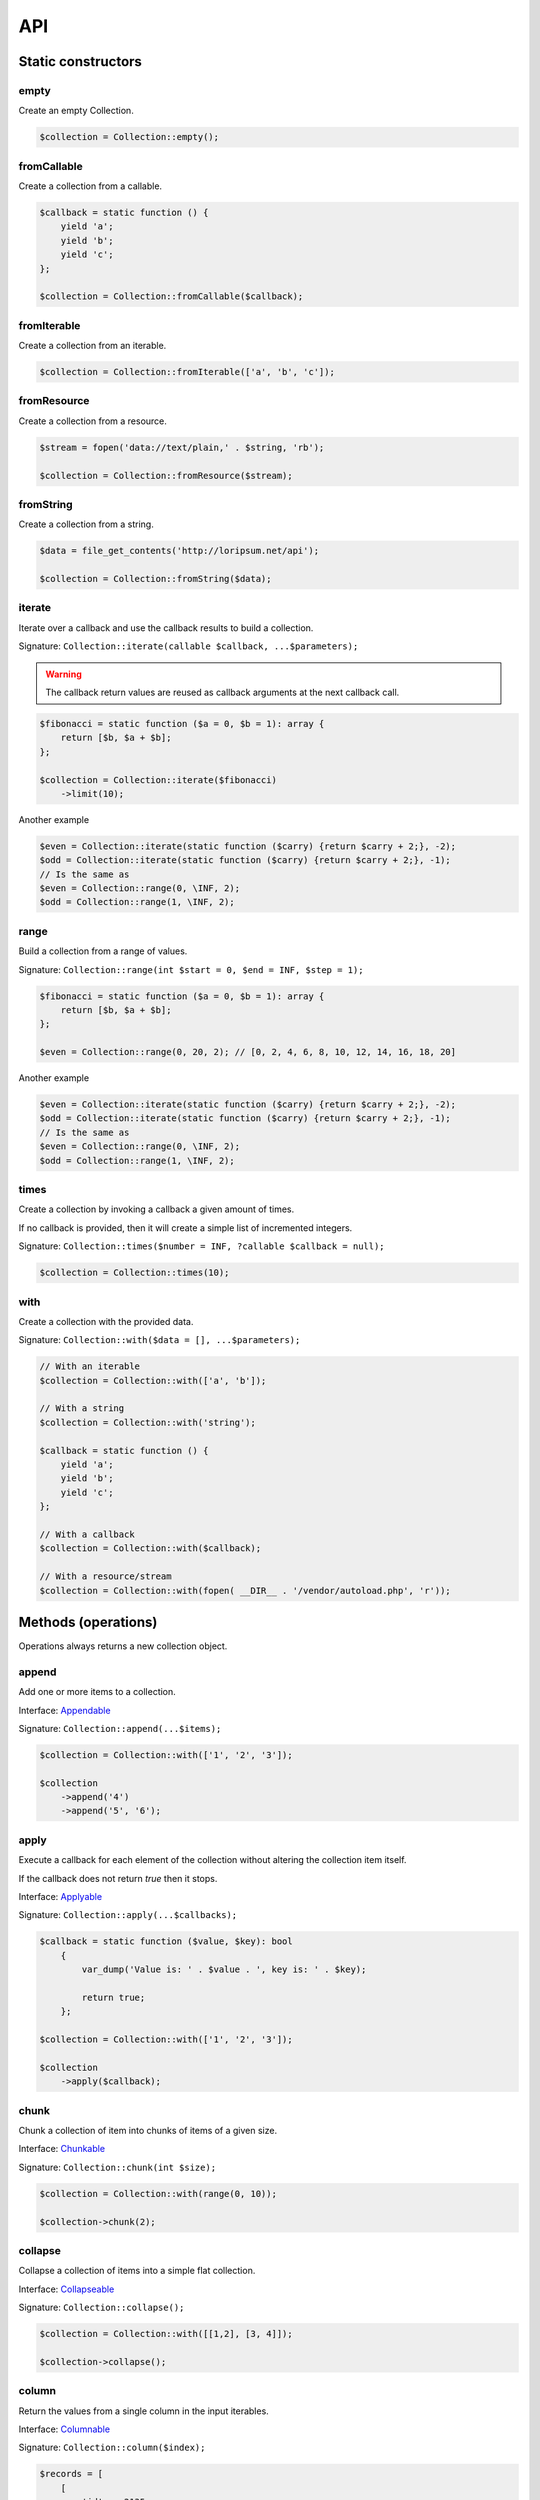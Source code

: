 API
===

Static constructors
-------------------

empty
~~~~~

Create an empty Collection.

.. code-block:: php

    $collection = Collection::empty();

fromCallable
~~~~~~~~~~~~

Create a collection from a callable.

.. code-block:: php

    $callback = static function () {
        yield 'a';
        yield 'b';
        yield 'c';
    };

    $collection = Collection::fromCallable($callback);

fromIterable
~~~~~~~~~~~~

Create a collection from an iterable.

.. code-block:: php

    $collection = Collection::fromIterable(['a', 'b', 'c']);

fromResource
~~~~~~~~~~~~

Create a collection from a resource.

.. code-block:: php

    $stream = fopen('data://text/plain,' . $string, 'rb');

    $collection = Collection::fromResource($stream);

fromString
~~~~~~~~~~

Create a collection from a string.

.. code-block:: php

    $data = file_get_contents('http://loripsum.net/api');

    $collection = Collection::fromString($data);

iterate
~~~~~~~

Iterate over a callback and use the callback results to build a collection.

Signature: ``Collection::iterate(callable $callback, ...$parameters);``

.. warning:: The callback return values are reused as callback arguments at the next callback call.

.. code-block:: php

    $fibonacci = static function ($a = 0, $b = 1): array {
        return [$b, $a + $b];
    };

    $collection = Collection::iterate($fibonacci)
        ->limit(10);

Another example

.. code-block:: php

    $even = Collection::iterate(static function ($carry) {return $carry + 2;}, -2);
    $odd = Collection::iterate(static function ($carry) {return $carry + 2;}, -1);
    // Is the same as
    $even = Collection::range(0, \INF, 2);
    $odd = Collection::range(1, \INF, 2);


range
~~~~~

Build a collection from a range of values.

Signature: ``Collection::range(int $start = 0, $end = INF, $step = 1);``

.. code-block:: php

    $fibonacci = static function ($a = 0, $b = 1): array {
        return [$b, $a + $b];
    };

    $even = Collection::range(0, 20, 2); // [0, 2, 4, 6, 8, 10, 12, 14, 16, 18, 20]

Another example

.. code-block:: php

    $even = Collection::iterate(static function ($carry) {return $carry + 2;}, -2);
    $odd = Collection::iterate(static function ($carry) {return $carry + 2;}, -1);
    // Is the same as
    $even = Collection::range(0, \INF, 2);
    $odd = Collection::range(1, \INF, 2);

times
~~~~~

Create a collection by invoking a callback a given amount of times.

If no callback is provided, then it will create a simple list of incremented integers.

Signature: ``Collection::times($number = INF, ?callable $callback = null);``

.. code-block:: php

    $collection = Collection::times(10);

with
~~~~

Create a collection with the provided data.

Signature: ``Collection::with($data = [], ...$parameters);``

.. code-block:: php

    // With an iterable
    $collection = Collection::with(['a', 'b']);

    // With a string
    $collection = Collection::with('string');

    $callback = static function () {
        yield 'a';
        yield 'b';
        yield 'c';
    };

    // With a callback
    $collection = Collection::with($callback);

    // With a resource/stream
    $collection = Collection::with(fopen( __DIR__ . '/vendor/autoload.php', 'r'));


Methods (operations)
--------------------

Operations always returns a new collection object.

append
~~~~~~

Add one or more items to a collection.

Interface: `Appendable`_

Signature: ``Collection::append(...$items);``

.. code-block:: php

    $collection = Collection::with(['1', '2', '3']);

    $collection
        ->append('4')
        ->append('5', '6');

apply
~~~~~

Execute a callback for each element of the collection without
altering the collection item itself.

If the callback does not return `true` then it stops.

Interface: `Applyable`_

Signature: ``Collection::apply(...$callbacks);``

.. code-block:: php

    $callback = static function ($value, $key): bool
        {
            var_dump('Value is: ' . $value . ', key is: ' . $key);

            return true;
        };

    $collection = Collection::with(['1', '2', '3']);

    $collection
        ->apply($callback);

chunk
~~~~~

Chunk a collection of item into chunks of items of a given size.

Interface: `Chunkable`_

Signature: ``Collection::chunk(int $size);``

.. code-block:: php

    $collection = Collection::with(range(0, 10));

    $collection->chunk(2);

collapse
~~~~~~~~

Collapse a collection of items into a simple flat collection.

Interface: `Collapseable`_

Signature: ``Collection::collapse();``

.. code-block:: php

    $collection = Collection::with([[1,2], [3, 4]]);

    $collection->collapse();

column
~~~~~~

Return the values from a single column in the input iterables.

Interface: `Columnable`_

Signature: ``Collection::column($index);``

.. code-block:: php

    $records = [
        [
            'id' => 2135,
            'first_name' => 'John',
            'last_name' => 'Doe',
        ],
        [
            'id' => 3245,
            'first_name' => 'Sally',
            'last_name' => 'Smith',
        ],
        [
            'id' => 5342,
            'first_name' => 'Jane',
            'last_name' => 'Jones',
        ],
        [
            'id' => 5623,
            'first_name' => 'Peter',
            'last_name' => 'Doe',
        ],
    ];

    $result = Collection::with($records)
        ->column('first_name');

combinate
~~~~~~~~~

Get all the combinations of a given length of a collection of items.

Interface: `Combinateable`_

Signature: ``Collection::combinate(?int $length);``

.. code-block:: php

    $collection = Collection::with(['a', 'b', 'c', 'd'])
        ->combinate(3);

combine
~~~~~~~

Combine a collection of items with some other keys.

Interface: `Combineable`_

Signature: ``Collection::combine(...$keys);``

.. code-block:: php

    $collection = Collection::with(['a', 'b', 'c', 'd'])
        ->combine('w', 'x', 'y', 'z')

compact
~~~~~~~

Remove all the null values from the collection.

Interface: `Compactable`_

Signature: ``Collection::compact(...$values);``

.. code-block:: php

    $collection = Collection::with(['a', 1 => 'b', null, false, 0, 'c'];)
        ->compact(); // ['a', 1 => 'b', 3 => false, 4 => 0, 5 => 'c']

    $collection = Collection::with(['a', 1 => 'b', null, false, 0, 'c'];)
        ->compact(null, 0); // ['a', 1 => 'b', 3 => false, 5 => 'c']

cycle
~~~~~

Cycle around a collection of items.

Interface: `Cycleable`_

Signature: ``Collection::cycle(int $length = 0);``

.. code-block:: php

    $collection = Collection::with(['a', 'b', 'c', 'd'])
        ->cycle(10)

distinct
~~~~~~~~

Remove duplicated values from a collection.

Interface: `Distinctable`_

Signature: ``Collection::distinct();``

.. code-block:: php

    $collection = Collection::with(['a', 'b', 'c', 'd', 'a'])
        ->distinct()

explode
~~~~~~~

Explode a collection into subsets based on a given value.

Interface: `Explodeable`_

Signature: ``Collection::explode(...$items);``

.. code-block:: php

    $string = 'I am just a random piece of text.';

    $collection = Collection::with($string)
        ->explode('o');

filter
~~~~~~

Filter collection items based on one or more callbacks.

Interface: `Filterable`_

Signature: ``Collection::filter(callable ...$callbacks);``

.. code-block:: php

    $callback = static function($value): bool {
        return 0 === $value % 3;
    };

    $collection = Collection::with(range(1, 100))
        ->filter($callback);

flatten
~~~~~~~

Flatten a collection of items into a simple flat collection.

Interface: `Flattenable`_

Signature: ``Collection::flatten(int $depth = PHP_INT_MAX);``

.. code-block:: php

    $collection = Collection::with([0, [1, 2], [3, [4, [5, 6]]]])
        ->flatten();

flip
~~~~

Flip keys and items in a collection.

Interface: `Flipable`_

Signature: ``Collection::flip(int $depth = PHP_INT_MAX);``

.. code-block:: php

    $collection = Collection::with(['a', 'b', 'c', 'a'])
        ->flip();

.. tip:: array_flip() and Collection::flip() can behave different, check the following examples.

When using regular arrays, `array_flip()`_ can be used to remove duplicates (dedup-licate an array).

.. code-block:: php

    $dedupArray = array_flip(array_flip(['a', 'b', 'c', 'd', 'a']));

This example will return ``['a', 'b', 'c', 'd']``.

However, when using a collection:

.. code-block:: php

    $dedupCollection = Collection::with(['a', 'b', 'c', 'd', 'a'])
        ->flip()
        ->flip()
        ->all();

This example will return ``['a', 'b', 'c', 'd', 'a']``.

forget
~~~~~~

Remove items having specific keys.

Interface: `Forgetable`_

Signature: ``Collection::forget(...$keys);``

.. code-block:: php

    $collection = Collection::with(range('a', 'z'))
        ->forget(5, 6, 10, 15);

frequency
~~~~~~~~~

Calculate the frequency of the values, frequencies are stored in keys.

Values can be anything (object, scalar, ... ).

Interface: `Frequencyable`_

Signature: ``Collection::frequency();``

.. code-block:: php

    $collection = Collection::with(['a', 'b', 'c', 'b', 'c', 'c')
        ->frequency()
        ->all(); // [1 => 'a', 2 => 'b', 3 => 'c'];

group
~~~~~

Group items, the key used to group items can be customized in a callback.
By default it's the key is the item's key.

Interface: `Groupable`_

Signature: ``Collection::group(callable $callable = null);``

.. code-block:: php

    $callback = static function () {
            yield 1 => 'a';

            yield 1 => 'b';

            yield 1 => 'c';

            yield 2 => 'd';

            yield 2 => 'e';

            yield 3 => 'f';
    };

    $collection = Collection::with($callback)
        ->group();

intersperse
~~~~~~~~~~~

Insert a given value at every n element of a collection and indices are not preserved.

Interface: `Intersperseable`_

Signature: ``Collection::intersperse($element, int $every = 1, int $startAt = 0);``

.. code-block:: php

    $collection = Collection::with(range('a', 'z'))
        ->intersperse('foo', 3);

keys
~~~~

Get the keys of the items.

Interface: `Keysable`_

Signature: ``Collection::keys();``

.. code-block:: php

    $collection = Collection::with(range('a', 'z'))
        ->keys();

limit
~~~~~

Limit the amount of values in the collection.

Interface: `Limitable`_

Signature: ``Collection::limit(int $limit);``

.. code-block:: php

    $fibonacci = static function ($a = 0, $b = 1): array {
        return [$b, $a + $b];
    };

    $collection = Collection::iterate($fibonacci)
        ->limit(10);

loop
~~~~

Loop over the values of the collection indefinitely, in a cyclic way.

Interface: `Loopable`_

Signature: ``Collection::loop();``

.. code-block:: php

    $diceData = range(1, 6);

    // Simulate a dice throw.
    $randomDiceValue = Collection::with($data)
        ->loop()
        ->limit(random_int(0, 1000))
        ->last();

map
~~~

Apply one or more supplied callbacks to every item of a collection and use the return value.

.. warning:: Unlike the Collection::walk() operation, keys are not preserved!

Interface: `Mapable`_

Signature: ``Collection::map(callable ...$callbacks);``

.. code-block:: php

    $mapper = static function($value, $key) {
        return $value * 2;
    };

    $collection = Collection::with(range(1, 100))
        ->map($mapper);

merge
~~~~~

Merge one or more collection of items onto a collection.

Interface: `Mergeable`_

Signature: ``Collection::merge(...$sources);``

.. code-block:: php

    $collection = Collection::with(range(1, 10))
        ->merge(['a', 'b', 'c'])

normalize
~~~~~~~~~

Replace, reorder and use numeric keys on a collection.

Interface: `Normalizeable`_

Signature: ``Collection::normalize();``

.. code-block:: php

    $collection = Collection::with(['a' => 'a', 'b' => 'b', 'c' => 'c'])
        ->normalize();

nth
~~~

Get every n-th element of a collection.

Interface: `Nthable`_

Signature: ``Collection::nth(int $step, int $offset = 0);``

.. code-block:: php

    $collection = Collection::with(range(10, 100))
        ->nth(3);

only
~~~~

Get items having corresponding given keys.

Interface: `Onlyable`_

Signature: ``Collection::only(...$keys);``

.. code-block:: php

    $collection = Collection::with(range(10, 100))
        ->only(3, 10, 'a', 9);

pad
~~~

Pad a collection to the given length with a given value.

Interface: `Padable`_

Signature: ``Collection::pad(int $size, $value);``

.. code-block:: php

    $collection = Collection::with(range(1, 5))
        ->pad(10, 'foo');

permutate
~~~~~~~~~

Find all the permutations of a collection.

Interface: `Permutateable`_

Signature: ``Collection::permutate(int $size, $value);``

.. code-block:: php

    $collection = Collection::with(['hello', 'how', 'are', 'you'])
        ->permutate();

pluck
~~~~~

Retrieves all of the values of a collection for a given key.

Interface: `Pluckable`_

Signature: ``Collection::pluck($pluck, $default = null);``

.. code-block:: php

    $fibonacci = static function ($a = 0, $b = 1): array {
        return [$b, $a + $b];
    };

    $collection = Collection::iterate($fibonacci)
        ->limit(10)
        ->pluck(0);

prepend
~~~~~~~

Push an item onto the beginning of the collection.

Interface: `Prependable`_

Signature: ``Collection::prepend(...$items);``

.. code-block:: php

    $collection = Collection::with(['4', '5', '6'])
        ->prepend('1', '2', '3');

product
~~~~~~~

Get the the cartesian product of items of a collection.

Interface: `Productable`_

Signature: ``Collection::product(iterable ...$iterables);``

.. code-block:: php

    $collection = Collection::with(['4', '5', '6'])
        ->product(['1', '2', '3'], ['a', 'b'], ['foo', 'bar']);

reduction
~~~~~~~~~

Reduce a collection of items through a given callback.

Interface: `Reductionable`_

Signature: ``Collection::reduction(callable $callback, $initial = null);``

.. code-block:: php

    $multiplication = static function ($value1, $value2) {
        return $value1 * $value2;
    };

    $addition = static function ($value1, $value2) {
        return $value1 + $value2;
    };

    $fact = static function (int $number) use ($multiplication) {
        return Collection::range(1, $number + 1)
            ->reduce(
                $multiplication,
                1
            );
    };

    $e = static function (int $value) use ($fact): float {
        return $value / $fact($value);
    };

    $number_e_approximation = Collection::times()
        ->map($e)
        ->limit(10)
        ->reduction($addition);

reverse
~~~~~~~

Reverse order items of a collection.

Interface: `Reverseable`_

Signature: ``Collection::reverse();``

.. code-block:: php

    $collection = Collection::with(['a', 'b', 'c'])
        ->reverse();

rsample
~~~~~~~

Work in progress... sorry.


scale
~~~~~

Scale/normalize values.

Interface: `Scaleable`_

Signature: ``Collection::scale(float $lowerBound, float $upperBound, ?float $wantedLowerBound = null, ?float $wantedUpperBound = null, ?float $base = null);``

.. code-block:: php

    $collection = Collection::range(0, 10, 2)
        ->scale(0, 10);

    $collection = Collection::range(0, 10, 2)
        ->scale(0, 10, 5, 15, 3);

since
~~~~~

Skip items until callback is met.

Interface: `Sinceable`_

Signature: ``Collection::since(callable ...$callbacks);``

.. code-block:: php

    // Parse the composer.json of a package and get the require-dev dependencies.
    $collection = Collection::with(fopen(__DIR__ . '/composer.json', 'rb'))
        // Group items when EOL character is found.
        ->split(
            static function (string $character): bool {
                return "\n" === $character;
            }
        )
        // Implode characters to create a line string
        ->map(
            static function (array $characters): string {
                return implode('', $characters);
            }
        )
        // Skip items until the string "require-dev" is found.
        ->since(
            static function ($line) {
                return false !== strpos($line, 'require-dev');
            }
        )
        // Skip items after the string "}" is found.
        ->until(
            static function ($line) {
                return false !== strpos($line, '}');
            }
        )
        // Re-index the keys
        ->normalize()
        // Filter out the first line and the last line.
        ->filter(
            static function ($line, $index) {
                return 0 !== $index;
            },
            static function ($line) {
                return false === strpos($line, '}');
            }
        )
        // Trim remaining results and explode the string on ':'.
        ->map(
            static function ($line) {
                return trim($line);
            },
            static function ($line) {
                return explode(':', $line);
            }
        )
        // Take the first item.
        ->pluck(0)
        // Convert to array.
        ->all();

        print_r($collection);

skip
~~~~

Skip the n items of a collection.

Interface: `Skipable`_

Signature: ``Collection::skip(int ...$counts);``

.. code-block:: php

    $collection = Collection::with(range(10, 20))
        ->skip(2);

slice
~~~~~

Get a slice of a collection.

Interface: `Sliceable`_

Signature: ``Collection::slice(int $offset, ?int $length = null);``

.. code-block:: php

    $collection = Collection::with(range('a', 'z'))
        ->slice(5, 5);

sort
~~~~

Sort a collection using a callback.

If no callback is provided, it will sort using natural order.

Interface: `Sortable`_

Signature: ``Collection::sort(?callable $callback = null);``

.. code-block:: php

    $collection = Collection::with(['z', 'y', 'x'])
        ->sort();

split
~~~~~

Split a collection using a callback.

Interface: `Splitable`_

Signature: ``Collection::split(callable ...$callbacks);``

.. code-block:: php

    $splitter = static function ($value, $key) {
        return 0 === $value % 3;
    };

    $collection = Collection::with(range(0, 20))
        ->split($splitter);

tail
~~~~

Get last collection items of a collection.

Interface: `Tailable`_

Signature: ``Collection::tail(int $length = 1);``

.. code-block:: php

    $collection = Collection::with(['a', 'b', 'c'])
        ->tail(2);

transpose
~~~~~~~~~

Matrix transposition.

Interface: `Transposeable`_

Signature: ``Collection::transpose();``

.. code-block:: php

    $records = [
        [
            'id' => 2135,
            'first_name' => 'John',
            'last_name' => 'Doe',
        ],
        [
            'id' => 3245,
            'first_name' => 'Sally',
            'last_name' => 'Smith',
        ],
        [
            'id' => 5342,
            'first_name' => 'Jane',
            'last_name' => 'Jones',
        ],
        [
            'id' => 5623,
            'first_name' => 'Peter',
            'last_name' => 'Doe',
        ],
    ];

    $result = Collection::with($records)
        ->transpose();

until
~~~~~

Limit a collection using a callback.

Interface: `Untilable`_

Signature: ``Collection::until(callable ...$callbacks);``

.. code-block:: php

    // The Collatz conjecture (https://en.wikipedia.org/wiki/Collatz_conjecture)
    $collatz = static function (int $value): int
    {
        return 0 === $value % 2 ?
            $value / 2:
            $value * 3 + 1;
    };

    $collection = Collection::iterate($collatz, 10)
        ->until(static function ($number): bool {
            return 1 === $number;
        });

unwrap
~~~~~~

Unwrap every collection element.

Interface: `Unwrapable`_

Signature: ``Collection::unwrap();``

.. code-block:: php

     $data = [['a' => 'A'], ['b' => 'B'], ['c' => 'C']];

     $collection = Collection::with($data)
        ->unwrap();

walk
~~~~

Apply one or more supplied callbacks to every item of a collection and use the return value.

.. warning:: Unlike the Collection::map() operation, keys are preserved!

Interface: `Walkable`_

Signature: ``Collection::walk(callable ...$callbacks);``

.. code-block:: php

    $walker = static function($value, $key) {
        return $value * 2;
    };

    $collection = Collection::with(range(10, 20))
        ->walk($walker);

window
~~~~~~

Loop the collection by yielding a specific window of data of a given length.

Interface: `Windowable`_

Signature: ``Collection::window(int ...$length);``

.. code-block:: php

     $data = range('a', 'z');

     $collection = Collection::with($data)
        ->window(2, 3)
        ->all();

wrap
~~~~

Wrap every element into an array.

Interface: `Wrapable`_

Signature: ``Collection::wrap();``

.. code-block:: php

     $data = ['a' => 'A', 'b' => 'B', 'c' => 'C'];

     $collection = Collection::with($data)
        ->wrap();

zip
~~~

Zip a collection together with one or more iterables.

Interface: `Zipable`_

Signature: ``Collection::zip(iterable ...$iterables);``

.. code-block:: php

    $even = Collection::range(0, INF, 2);
    $odd = Collection::range(1, INF, 2);

    $positiveIntegers = Collection::with($even)
        ->zip($odd)
        ->limit(100)
        ->flatten();

Methods (transformations)
-------------------------

Transformations might returns something different from a collection.

all
~~~

Interface: `Allable`_

contains
~~~~~~~~

Interface: `Containsable`_

falsy
~~~~~

Interface: `Falsyable`_

first
~~~~~

Interface: `Firstable`_

foldLeft
~~~~~~~~

Interface: `FoldLeftable`_

foldRight
~~~~~~~~~

Interface: `FoldRightable`_

get
~~~

Interface: `Getable`_

implode
~~~~~~~

Interface: `Implodeable`_

last
~~~~

Interface: `Lastable`_

nullsy
~~~~~~

Interface: `Nullsyable`_

reduce
~~~~~~

Interface: `Reduceable`_

run
~~~

Interface: `Runable`_

transform
~~~~~~~~~

Interface: `Transformable`_

truthy
~~~~~~

Interface: `Truthyable`_

.. _Allable: https://github.com/loophp/collection/blob/master/src/Contract/Transformation/Allable.php
.. _Appendable: https://github.com/loophp/collection/blob/master/src/Contract/Operation/Appendable.php
.. _Applyable: https://github.com/loophp/collection/blob/master/src/Contract/Operation/Applyable.php
.. _Chunkable: https://github.com/loophp/collection/blob/master/src/Contract/Operation/Chunkable.php
.. _Collapseable: https://github.com/loophp/collection/blob/master/src/Contract/Operation/Collapseable.php
.. _Columnable: https://github.com/loophp/collection/blob/master/src/Contract/Operation/Columnable.php
.. _Combinateable: https://github.com/loophp/collection/blob/master/src/Contract/Operation/Combinateable.php
.. _Combineable: https://github.com/loophp/collection/blob/master/src/Contract/Operation/Combineable.php
.. _Compactable: https://github.com/loophp/collection/blob/master/src/Contract/Operation/Compactable.php
.. _Containsable: https://github.com/loophp/collection/blob/master/src/Contract/Transformation/Containsable.php
.. _Cycleable: https://github.com/loophp/collection/blob/master/src/Contract/Operation/Cycleable.php
.. _Distinctable: https://github.com/loophp/collection/blob/master/src/Contract/Operation/Distinctable.php
.. _Explodeable: https://github.com/loophp/collection/blob/master/src/Contract/Operation/Explodeable.php
.. _Falsyable: https://github.com/loophp/collection/blob/master/src/Contract/Transformation/Falsyable.php
.. _Filterable: https://github.com/loophp/collection/blob/master/src/Contract/Operation/Filterable.php
.. _Firstable: https://github.com/loophp/collection/blob/master/src/Contract/Transformation/Firstable.php
.. _Flattenable: https://github.com/loophp/collection/blob/master/src/Contract/Operation/Flattenable.php
.. _Flipable: https://github.com/loophp/collection/blob/master/src/Contract/Operation/Flipable.php
.. _array_flip(): https://php.net/array_flip
.. _FoldLeftable: https://github.com/loophp/collection/blob/master/src/Contract/Transformation/FoldLeftable.php
.. _FoldRightable: https://github.com/loophp/collection/blob/master/src/Contract/Transformation/FoldRightable.php
.. _Forgetable: https://github.com/loophp/collection/blob/master/src/Contract/Operation/Forgetable.php
.. _Frequencyable: https://github.com/loophp/collection/blob/master/src/Contract/Operation/Frequencyable.php
.. _Getable: https://github.com/loophp/collection/blob/master/src/Contract/Transformation/Getable.php
.. _Groupable: https://github.com/loophp/collection/blob/master/src/Contract/Operation/Groupable.php
.. _Implodeable: https://github.com/loophp/collection/blob/master/src/Contract/Transformation/Implodeable.php
.. _Intersperseable: https://github.com/loophp/collection/blob/master/src/Contract/Operation/Intersperseable.php
.. _Keysable: https://github.com/loophp/collection/blob/master/src/Contract/Operation/Keysable.php
.. _Lastable: https://github.com/loophp/collection/blob/master/src/Contract/Tranformation/Lastable.php
.. _Limitable: https://github.com/loophp/collection/blob/master/src/Contract/Operation/Limitable.php
.. _Loopable: https://github.com/loophp/collection/blob/master/src/Contract/Operation/Loopable.php
.. _Mapable: https://github.com/loophp/collection/blob/master/src/Contract/Operation/Mapable.php
.. _Mergeable: https://github.com/loophp/collection/blob/master/src/Contract/Operation/Mergeable.php
.. _Normalizeable: https://github.com/loophp/collection/blob/master/src/Contract/Operation/Normalizeable.php
.. _Nthable: https://github.com/loophp/collection/blob/master/src/Contract/Operation/Nthable.php
.. _Nullsyable: https://github.com/loophp/collection/blob/master/src/Contract/Transformation/Nullsyable.php
.. _Onlyable: https://github.com/loophp/collection/blob/master/src/Contract/Operation/Onlyable.php
.. _Padable: https://github.com/loophp/collection/blob/master/src/Contract/Operation/Padable.php
.. _Permutateable: https://github.com/loophp/collection/blob/master/src/Contract/Operation/Permutateable.php
.. _Pluckable: https://github.com/loophp/collection/blob/master/src/Contract/Operation/Pluckable.php
.. _Prependable: https://github.com/loophp/collection/blob/master/src/Contract/Operation/Prependable.php
.. _Productable: https://github.com/loophp/collection/blob/master/src/Contract/Operation/Productable.php
.. _Reduceable: https://github.com/loophp/collection/blob/master/src/Contract/Transformation/Reduceable.php
.. _Reductionable: https://github.com/loophp/collection/blob/master/src/Contract/Operation/Reductionable.php
.. _Reverseable: https://github.com/loophp/collection/blob/master/src/Contract/Operation/Reverseable.php
.. _Runable: https://github.com/loophp/collection/blob/master/src/Contract/Transformation/Runable.php
.. _Scaleable: https://github.com/loophp/collection/blob/master/src/Contract/Operation/Scaleable.php
.. _Skipable: https://github.com/loophp/collection/blob/master/src/Contract/Operation/Skipable.php
.. _Sinceable: https://github.com/loophp/collection/blob/master/src/Contract/Operation/Sinceable.php
.. _Sliceable: https://github.com/loophp/collection/blob/master/src/Contract/Operation/Sliceable.php
.. _Sortable: https://github.com/loophp/collection/blob/master/src/Contract/Operation/Sortable.php
.. _Splitable: https://github.com/loophp/collection/blob/master/src/Contract/Operation/Splitable.php
.. _Tailable: https://github.com/loophp/collection/blob/master/src/Contract/Operation/Tailable.php
.. _Transformable: https://github.com/loophp/collection/blob/master/src/Contract/Transformation/Transformable.php
.. _Transposeable: https://github.com/loophp/collection/blob/master/src/Contract/Operation/Transposeable.php
.. _Truthyable: https://github.com/loophp/collection/blob/master/src/Contract/Transformation/Truthyable.php
.. _Untilable: https://github.com/loophp/collection/blob/master/src/Contract/Operation/Untilable.php
.. _Unwrapable: https://github.com/loophp/collection/blob/master/src/Contract/Operation/Unwrapable.php
.. _Walkable: https://github.com/loophp/collection/blob/master/src/Contract/Operation/Walkable.php
.. _Windowable: https://github.com/loophp/collection/blob/master/src/Contract/Operation/Windowable.php
.. _Wrapable: https://github.com/loophp/collection/blob/master/src/Contract/Operation/Wrapable.php
.. _Zipable: https://github.com/loophp/collection/blob/master/src/Contract/Operation/Zipable.php
